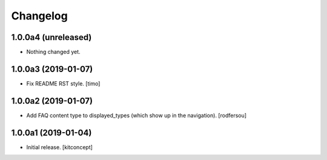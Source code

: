 Changelog
=========


1.0.0a4 (unreleased)
--------------------

- Nothing changed yet.


1.0.0a3 (2019-01-07)
--------------------

- Fix README RST style.
  [timo]


1.0.0a2 (2019-01-07)
--------------------

- Add FAQ content type to displayed_types (which show up in the navigation).
  [rodfersou]


1.0.0a1 (2019-01-04)
--------------------

- Initial release.
  [kitconcept]

